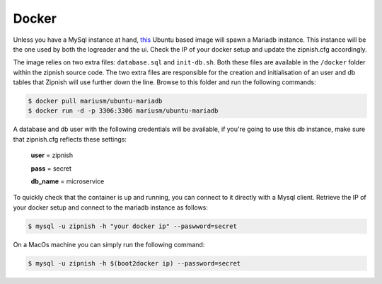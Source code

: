 ======
Docker
======

Unless you have a MySql instance at hand, this_ Ubuntu based image will spawn a Mariadb instance. This instance will be the one used by both the logreader and the ui. Check the IP of your docker setup and update the zipnish.cfg accordingly.

The image relies on two extra files: ``database.sql`` and ``init-db.sh``. Both these files are available in the ``/docker`` folder within the zipnish source code. The two extra files are responsible for the creation and initialisation of an user and db tables that Zipnish will use further down the line. Browse to this folder and run the following commands:

.. _this: https://hub.docker.com/r/mariusm/ubuntu-mariadb/

.. code-block:: sh

  $ docker pull mariusm/ubuntu-mariadb
  $ docker run -d -p 3306:3306 mariusm/ubuntu-mariadb


A database and db user with the following credentials will be available, if you're going to use this db instance, make sure that zipnish.cfg reflects these settings:

  **user** = zipnish
  
  **pass** = secret
  
  **db_name** = microservice


To quickly check that the container is up and running, you can connect to it directly with a Mysql client.
Retrieve the IP of your docker setup and connect to the mariadb instance as follows:

.. code-block:: sh

  $ mysql -u zipnish -h "your docker ip" --paswword=secret
  
On a MacOs machine you can simply run the following command:

.. code-block:: sh

  $ mysql -u zipnish -h $(boot2docker ip) --password=secret
